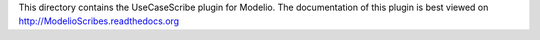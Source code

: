 This directory contains the UseCaseScribe plugin for Modelio. The documentation of this plugin is best viewed on http://ModelioScribes.readthedocs.org
